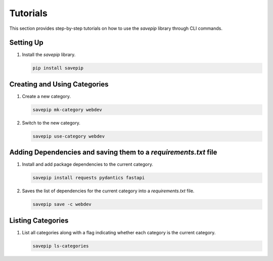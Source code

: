Tutorials
=========

This section provides step-by-step tutorials on how to use the `savepip` library through CLI commands.

Setting Up
----------

1. Install the `savepip` library.
   
   .. code-block:: bash

      pip install savepip

Creating and Using Categories
-----------------------------

1. Create a new category.
   
   .. code-block:: bash

      savepip mk-category webdev

2. Switch to the new category.
   
   .. code-block:: bash
   
      savepip use-category webdev

Adding Dependencies and saving them to a `requirements.txt` file
----------------------------------------------------------------

1. Install and add package dependencies to the current category.

   .. code-block:: bash

      savepip install requests pydantics fastapi

2. Saves the list of dependencies for the current category into a `requirements.txt` file.
   
   .. code-block:: bash

      savepip save -c webdev

Listing Categories
------------------

1. List all categories along with a flag indicating whether each category is the current category.
   
   .. code-block:: bash

      savepip ls-categories
